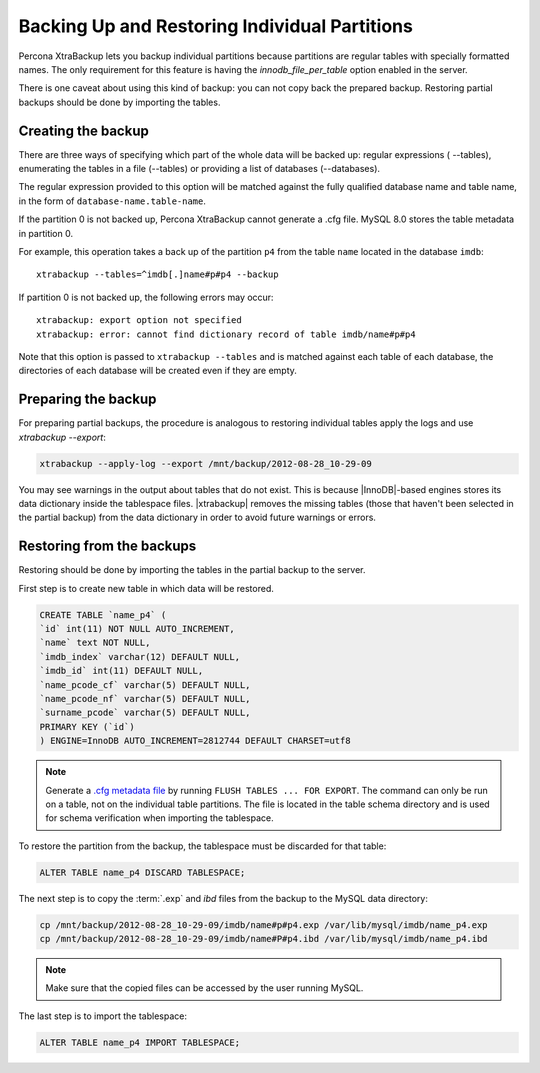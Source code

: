 ================================================================================
 Backing Up and Restoring Individual Partitions
================================================================================

Percona XtraBackup lets you backup
individual partitions because partitions are regular tables with specially formatted names. The only
requirement for this feature is having the `innodb_file_per_table` option
enabled in the server.

There is one caveat about using this kind of backup: you can not copy back
the prepared backup. Restoring partial backups should be done by importing the
tables. 

Creating the backup
================================================================================

There are three ways of specifying which part of the whole data will be backed
up: regular expressions ( --tables), enumerating the
tables in a file (--tables) or providing a list of
databases (--databases).

The regular expression provided to this option will be matched against the fully
qualified database name and table name, in the form of
``database-name.table-name``.

If the partition 0 is not backed up, Percona XtraBackup cannot generate a .cfg file. MySQL 8.0 stores the table metadata in partition 0.

For example, this operation takes a back up of the partition ``p4`` from the table ``name`` located in the database ``imdb``::

   xtrabackup --tables=^imdb[.]name#p#p4 --backup 

If partition 0 is not backed up, the following errors may occur: ::

   xtrabackup: export option not specified
   xtrabackup: error: cannot find dictionary record of table imdb/name#p#p4
    

Note that this option is passed to ``xtrabackup --tables`` and is matched
against each table of each database, the directories of each database will be
created even if they are empty.

Preparing the backup
================================================================================

For preparing partial backups, the procedure is analogous to restoring
individual tables apply the logs and use `xtrabackup --export`:

.. code-block:: bash

     xtrabackup --apply-log --export /mnt/backup/2012-08-28_10-29-09

You may see warnings in the output about tables that do not exist. This is
because |InnoDB|-based engines stores its data dictionary inside the tablespace
files. |xtrabackup| removes the missing tables (those that haven't been selected in the partial
backup) from the data dictionary in order to avoid future warnings or errors.

Restoring from the backups
================================================================================

Restoring should be done by importing the tables in the partial backup to the
server.

First step is to create new table in which data will be restored.

.. code-block:: mysql

   CREATE TABLE `name_p4` (
   `id` int(11) NOT NULL AUTO_INCREMENT,
   `name` text NOT NULL,
   `imdb_index` varchar(12) DEFAULT NULL,
   `imdb_id` int(11) DEFAULT NULL,
   `name_pcode_cf` varchar(5) DEFAULT NULL,
   `name_pcode_nf` varchar(5) DEFAULT NULL,
   `surname_pcode` varchar(5) DEFAULT NULL,
   PRIMARY KEY (`id`)
   ) ENGINE=InnoDB AUTO_INCREMENT=2812744 DEFAULT CHARSET=utf8


.. note::

   Generate a `.cfg metadata file <https://dev.mysql.com/doc/refman/8.0/en/innodb-table-import.html>`__ by running ``FLUSH TABLES ... FOR EXPORT``. The command can only be run on a table, not on the individual table partitions.
   The file is located in the table schema directory and is used for schema verification when importing the tablespace.

To restore the partition from the backup, the tablespace must be discarded for
that table: 

.. code-block:: mysql

      ALTER TABLE name_p4 DISCARD TABLESPACE;

The next step is to copy the :term:`.exp` and `ibd` files from the backup to the MySQL data directory:

.. code-block:: bash

     cp /mnt/backup/2012-08-28_10-29-09/imdb/name#p#p4.exp /var/lib/mysql/imdb/name_p4.exp
     cp /mnt/backup/2012-08-28_10-29-09/imdb/name#P#p4.ibd /var/lib/mysql/imdb/name_p4.ibd
 
.. note::

   Make sure that the copied files can be accessed by the user running MySQL.

The last step is to import the tablespace:

.. code-block:: mysql

     ALTER TABLE name_p4 IMPORT TABLESPACE;


